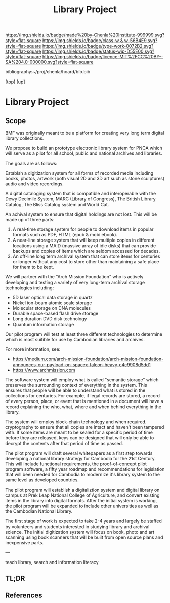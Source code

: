 #   -*- mode: org; fill-column: 60 -*-

#+TITLE: Library Project 
#+STARTUP: showall
#+TOC: headlines 4
#+PROPERTY: filename
#+LINK: pdf   pdfview:~/proj/chenla/hoard/lib/

[[https://img.shields.io/badge/made%20by-Chenla%20Institute-999999.svg?style=flat-square]] 
[[https://img.shields.io/badge/class-w & w-56B4E9.svg?style=flat-square]]
[[https://img.shields.io/badge/type-work-0072B2.svg?style=flat-square]]
[[https://img.shields.io/badge/status-wip-D55E00.svg?style=flat-square]]
[[https://img.shields.io/badge/licence-MIT%2FCC%20BY--SA%204.0-000000.svg?style=flat-square]]

bibliography:~/proj/chenla/hoard/bib.bib

[[[../../index.org][top]]] [[[../index.org][up]]]

* Library Project
  :PROPERTIES:
  :CUSTOM_ID: 
  :Name:      /home/deerpig/proj/chenla/projects/proj-library.org
  :Created:   2018-08-04T17:38@Prek Leap (11.642600N-104.919210W)
  :ID:        2b7df7e6-f2d8-4543-ac93-597bc5de24ae
  :VER:       586651164.284407893
  :GEO:       48P-491193-1287029-15
  :BXID:      proj:LAJ7-0251
  :Class:     primer
  :Type:      work
  :Status:    wip
  :Licence:   MIT/CC BY-SA 4.0
  :END:

** Scope


BMF was originally meant to be a platform for creating very long term
digital library collections.

We propose to build an prototype electronic library system for PNCA
which will serve as a pilot for all school, public and national
archives and libraries.

The goals are as follows:

Establsh a digitization system for all forms of recorded media
including books, photos, artwork (both visual 2D and 3D art such as
stone sculptures) audio and video recordings.

A digital cataloging system that is compatible and interoperable with
the Dewy Decimile System, MARC (Library of Congress), The British
Library Catalog, The Bliss Catalog system and World Cat.

An achival system to ensure that digital holdings are not lost. This
will be made up of three parts:

  1. A real-time storage system for people to download items in
     popular formats such as PDF, HTML (epub & mobi ebook).
  2. A near-line storage system that will keep multiple copies in
     different locations using a MAID (massive array of idle disks)
     that can provide backups and copies of items which are seldom
     accessed for decades.
  3. An off-line long term archival system that can store items for
     centuries or longer without any cost to store other than
     maintaining a safe place for them to be kept.

We will partner with the "Arch Mission Foundation" who is actively
developing and testing a variety of very long-term archival storage
technologies including:

  - 5D laser optical data storage in quartz
  - Nickel ion-beam atomic scale storage
  - Molecular storage on DNA molecules
  - Durable space-based flash drive storage
  - Long duration DVD disk technology
  - Quantum information storage

Our pilot program will test at least three different technologies to
determine which is most suitible for use by Cambodian libraries and
archives.

For more information, see:

  -  https://medium.com/arch-mission-foundation/arch-mission-foundation-announces-our-payload-on-spacex-falcon-heavy-c4c9908d5dd1
  -  https://www.archmission.com

The software system will employ what is called "semantic storage"
which preserves the surrounding context of everything in the system.
This ensures that people will be able to understand what is stored in
the collections for centuries.  For example, if legal records are
stored, a record of every person, place, or event that is mentioned in
a document will have a record explaining the who, what, where and when
behind everything in the library.

The system will employ block-chain technology and when required.
cryptography to ensure that all copies are intact and haven't been
tampered with.  If some items are meant to be sealed for a specific
period of time before they are released, keys can be designed that
will only be able to decrypt the contents after that period of time as
passed.

The pilot program will draft several whitepapers as a first step
towards developing a national library strategy for Cambodia for the
21st Century.  This will include functional requirements, the
proof-of-concept pilot program software, a fifty year roadmap and
recommendations for legislation that will been needed for Cambodia to
modernize it's library system to the same level as developed countries.

The pilot program will establish a digitaliztion system and digital
library on campus at Prek Leap National College of Agriculture, and
convert existing items in the library into digital formats.  After the
initial system is working, the pilot program will be expanded to
include other universities as well as the Cambodian National Library.

The first stage of work is expected to take 2-4 years and largely be
staffed by volunteers and students interested in studying library and
archival science.  The initial digitization system will focus on book,
photo and art scanning using book scanners that will be built from
open source plans and inexpensive parts.


---

teach library, search and information literacy


** TL;DR
** References


